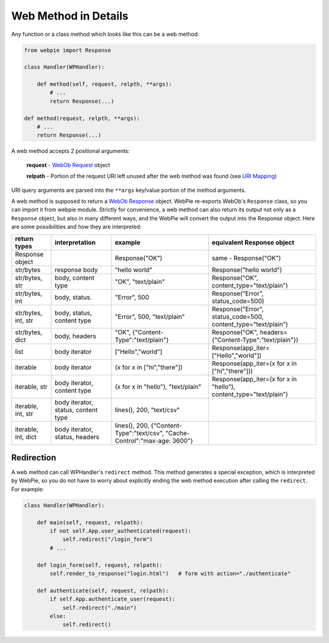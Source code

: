 Web Method in Details
=====================

Any function or a class method which looks like this can be a web method:

.. code-block:: python

    from webpie import Response

    class Handler(WPHandler):
    
        def method(self, request, relpth, **args):
            # ...
            return Response(...)

    def method(request, relpth, **args):
        # ...
        return Response(...)

A web method accepts 2 positional arguments:

    **request** - `WebOb <https://webob.org/>`_  `Request <https://docs.pylonsproject.org/projects/webob/en/stable/reference.html#request>`_ object
    
    **relpath** - Portion of the request URI left unused after the web method was found (see `URI Mapping <uri_mapping.html>`_)
    
URI query arguments are parsed into the ``**args`` key/value portion of the method arguments.

A web method is supposed to return a `WebOb <https://webob.org/>`_  `Response <https://docs.pylonsproject.org/projects/webob/en/stable/reference.html#response>`_ object.
WebPie re-exports WebOb's ``Response`` class, so you can import it from webpie module.
Strictly for convenience, a web method can also return its output not only as a ``Response`` object, but also in many different ways, 
and the WebPie will convert the output into the Response object.
Here are some possibilities and how they are interpreted:


====================================== =========================== ==================================== ==================================================================
return types                           interpretation              example                              equivalent Response object
====================================== =========================== ==================================== ==================================================================
Response object                                                    Response("OK")                       same - Response("OK")
str/bytes                              response body               "hello world"                        Response("hello world")
str/bytes, str                         body, content type          "OK", "text/plain"                   Response("OK", content_type="text/plain")
str/bytes, int                         body, status.               "Error", 500                         Response("Error", status_code=500)
str/bytes, int, str                    body, status, content type  "Error", 500, "text/plain"           Response("Error", status_code=500, content_type="text/plain")
str/bytes, dict                        body, headers               "OK", {"Content-Type":"text/plain"}  Response("OK", headers={"Content-Type":"text/plain"})
list                                   body iterator               ["Hello","world"]                    Response(app_iter=["Hello","world"])
iterable                               body iterator               (x for x in ["hi","there"])          Response(app_iter=(x for x in ["hi","there"]))
iterable, str                          body iterator, content type (x for x in "hello"), "text/plain"   Response(app_iter=(x for x in "hello"), content_type="text/plain")
iterable, int, str                     body iterator, status,      lines(), 200, "text/csv"
                                       content type
iterable, int, dict                    body iterator, status,      lines(), 200, 
                                       headers                     {"Content-Type":"text/csv",
                                                                   "Cache-Control":"max-age: 3600"}
====================================== =========================== ==================================== ==================================================================

Redirection
-----------
A web method can call WPHandler's ``redirect`` method. This method generates a special exception, which is interpreted by WebPie, so you do
not have to worry about explicitly ending the web method execution after calling the ``redirect``. For example:

.. code-block:: python

    class Handler(WPHandler):
    
        def main(self, request, relpath):
            if not self.App.user_authenticated(request):
                self.redirect("/login_form")
            # ...
            
        def login_form(self, request, relpath):
            self.render_to_response("login.html")   # form with action="./authenticate"
            
        def authenticate(self, request, relpath):
            if self.App.authenticate_user(request):
                self.redirect("./main")
            else:
                self.redirect()